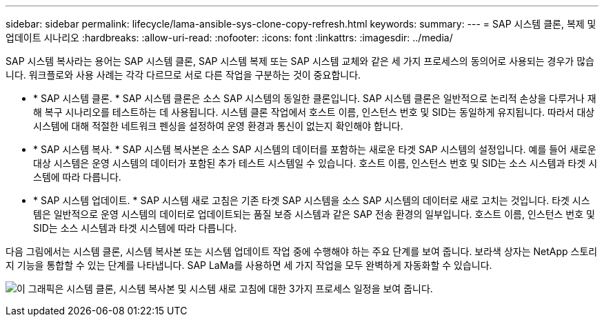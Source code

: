 ---
sidebar: sidebar 
permalink: lifecycle/lama-ansible-sys-clone-copy-refresh.html 
keywords:  
summary:  
---
= SAP 시스템 클론, 복제 및 업데이트 시나리오
:hardbreaks:
:allow-uri-read: 
:nofooter: 
:icons: font
:linkattrs: 
:imagesdir: ../media/


[role="lead"]
SAP 시스템 복사라는 용어는 SAP 시스템 클론, SAP 시스템 복제 또는 SAP 시스템 교체와 같은 세 가지 프로세스의 동의어로 사용되는 경우가 많습니다. 워크플로와 사용 사례는 각각 다르므로 서로 다른 작업을 구분하는 것이 중요합니다.

* * SAP 시스템 클론. * SAP 시스템 클론은 소스 SAP 시스템의 동일한 클론입니다. SAP 시스템 클론은 일반적으로 논리적 손상을 다루거나 재해 복구 시나리오를 테스트하는 데 사용됩니다. 시스템 클론 작업에서 호스트 이름, 인스턴스 번호 및 SID는 동일하게 유지됩니다. 따라서 대상 시스템에 대해 적절한 네트워크 펜싱을 설정하여 운영 환경과 통신이 없는지 확인해야 합니다.
* * SAP 시스템 복사. * SAP 시스템 복사본은 소스 SAP 시스템의 데이터를 포함하는 새로운 타겟 SAP 시스템의 설정입니다. 예를 들어 새로운 대상 시스템은 운영 시스템의 데이터가 포함된 추가 테스트 시스템일 수 있습니다. 호스트 이름, 인스턴스 번호 및 SID는 소스 시스템과 타겟 시스템에 따라 다릅니다.
* * SAP 시스템 업데이트. * SAP 시스템 새로 고침은 기존 타겟 SAP 시스템을 소스 SAP 시스템의 데이터로 새로 고치는 것입니다. 타겟 시스템은 일반적으로 운영 시스템의 데이터로 업데이트되는 품질 보증 시스템과 같은 SAP 전송 환경의 일부입니다. 호스트 이름, 인스턴스 번호 및 SID는 소스 시스템과 타겟 시스템에 따라 다릅니다.


다음 그림에서는 시스템 클론, 시스템 복사본 또는 시스템 업데이트 작업 중에 수행해야 하는 주요 단계를 보여 줍니다. 보라색 상자는 NetApp 스토리지 기능을 통합할 수 있는 단계를 나타냅니다. SAP LaMa를 사용하면 세 가지 작업을 모두 완벽하게 자동화할 수 있습니다.

image:lama-ansible-image1.png["이 그래픽은 시스템 클론, 시스템 복사본 및 시스템 새로 고침에 대한 3가지 프로세스 일정을 보여 줍니다."]
